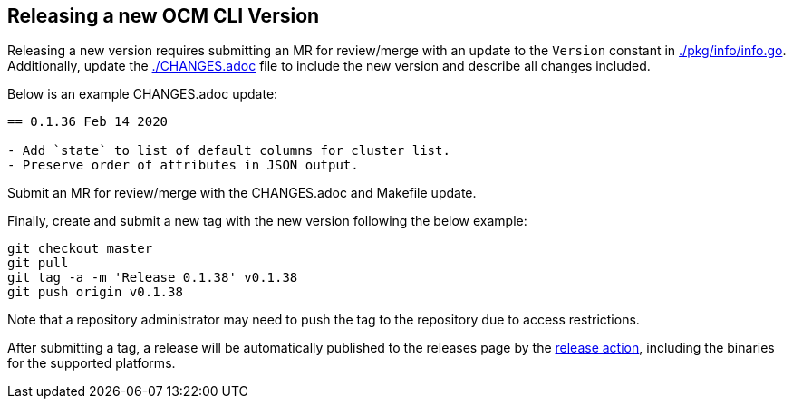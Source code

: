 == Releasing a new OCM CLI Version

Releasing a new version requires submitting an MR for review/merge with an
update to the `Version` constant in link:./pkg/info/info.go[]. Additionally,
update the link:./CHANGES.adoc[] file to include the new version and describe
all changes included.

Below is an example CHANGES.adoc update:
[source]
----
== 0.1.36 Feb 14 2020

- Add `state` to list of default columns for cluster list.
- Preserve order of attributes in JSON output.

----

Submit an MR for review/merge with the CHANGES.adoc and Makefile update.

Finally, create and submit a new tag with the new version following the below
example:

[source,bash]
----
git checkout master
git pull
git tag -a -m 'Release 0.1.38' v0.1.38
git push origin v0.1.38
----

Note that a repository administrator may need to push the tag to the repository
due to access restrictions.

After submitting a tag, a release will be automatically published to the
releases page by the link:./.github/workflows/publish-release.yaml[release
action], including the binaries for the supported platforms.
